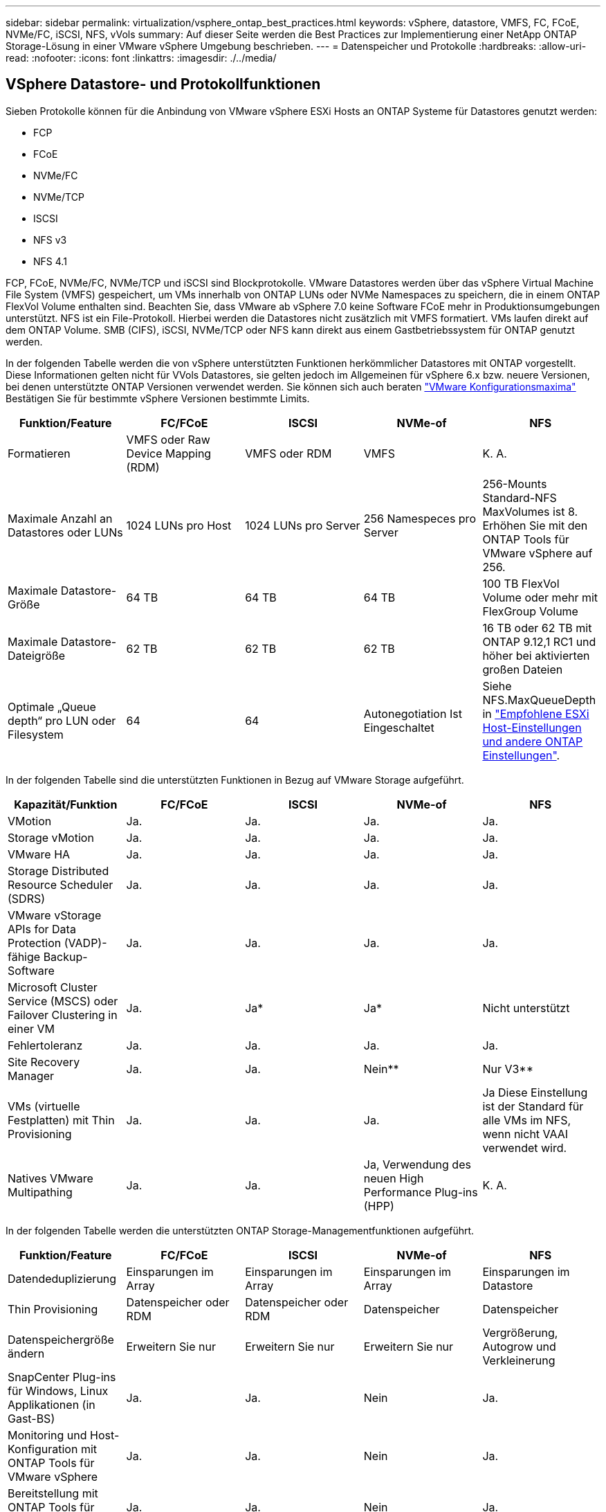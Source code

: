 ---
sidebar: sidebar 
permalink: virtualization/vsphere_ontap_best_practices.html 
keywords: vSphere, datastore, VMFS, FC, FCoE, NVMe/FC, iSCSI, NFS, vVols 
summary: Auf dieser Seite werden die Best Practices zur Implementierung einer NetApp ONTAP Storage-Lösung in einer VMware vSphere Umgebung beschrieben. 
---
= Datenspeicher und Protokolle
:hardbreaks:
:allow-uri-read: 
:nofooter: 
:icons: font
:linkattrs: 
:imagesdir: ./../media/




== VSphere Datastore- und Protokollfunktionen

Sieben Protokolle können für die Anbindung von VMware vSphere ESXi Hosts an ONTAP Systeme für Datastores genutzt werden:

* FCP
* FCoE
* NVMe/FC
* NVMe/TCP
* ISCSI
* NFS v3
* NFS 4.1


FCP, FCoE, NVMe/FC, NVMe/TCP und iSCSI sind Blockprotokolle. VMware Datastores werden über das vSphere Virtual Machine File System (VMFS) gespeichert, um VMs innerhalb von ONTAP LUNs oder NVMe Namespaces zu speichern, die in einem ONTAP FlexVol Volume enthalten sind. Beachten Sie, dass VMware ab vSphere 7.0 keine Software FCoE mehr in Produktionsumgebungen unterstützt. NFS ist ein File-Protokoll. Hierbei werden die Datastores nicht zusätzlich mit VMFS formatiert. VMs laufen direkt auf dem ONTAP Volume. SMB (CIFS), iSCSI, NVMe/TCP oder NFS kann direkt aus einem Gastbetriebssystem für ONTAP genutzt werden.

In der folgenden Tabelle werden die von vSphere unterstützten Funktionen herkömmlicher Datastores mit ONTAP vorgestellt. Diese Informationen gelten nicht für VVols Datastores, sie gelten jedoch im Allgemeinen für vSphere 6.x bzw. neuere Versionen, bei denen unterstützte ONTAP Versionen verwendet werden. Sie können sich auch beraten https://www.vmware.com/support/pubs/["VMware Konfigurationsmaxima"^] Bestätigen Sie für bestimmte vSphere Versionen bestimmte Limits.

|===
| Funktion/Feature | FC/FCoE | ISCSI | NVMe-of | NFS 


| Formatieren | VMFS oder Raw Device Mapping (RDM) | VMFS oder RDM | VMFS | K. A. 


| Maximale Anzahl an Datastores oder LUNs | 1024 LUNs pro Host | 1024 LUNs pro Server | 256 Namespeces pro Server | 256-Mounts Standard-NFS MaxVolumes ist 8. Erhöhen Sie mit den ONTAP Tools für VMware vSphere auf 256. 


| Maximale Datastore-Größe | 64 TB | 64 TB | 64 TB | 100 TB FlexVol Volume oder mehr mit FlexGroup Volume 


| Maximale Datastore-Dateigröße | 62 TB | 62 TB | 62 TB | 16 TB oder 62 TB mit ONTAP 9.12,1 RC1 und höher bei aktivierten großen Dateien 


| Optimale „Queue depth“ pro LUN oder Filesystem | 64 | 64 | Autonegotiation Ist Eingeschaltet | Siehe NFS.MaxQueueDepth in https://docs.netapp.com/us-en/netapp-solutions/virtualization/vsphere_ontap_recommended_esxi_host_and_other_ontap_settings.html["Empfohlene ESXi Host-Einstellungen und andere ONTAP Einstellungen"^]. 
|===
In der folgenden Tabelle sind die unterstützten Funktionen in Bezug auf VMware Storage aufgeführt.

|===
| Kapazität/Funktion | FC/FCoE | ISCSI | NVMe-of | NFS 


| VMotion | Ja. | Ja. | Ja. | Ja. 


| Storage vMotion | Ja. | Ja. | Ja. | Ja. 


| VMware HA | Ja. | Ja. | Ja. | Ja. 


| Storage Distributed Resource Scheduler (SDRS) | Ja. | Ja. | Ja. | Ja. 


| VMware vStorage APIs for Data Protection (VADP)-fähige Backup-Software | Ja. | Ja. | Ja. | Ja. 


| Microsoft Cluster Service (MSCS) oder Failover Clustering in einer VM | Ja. | Ja* | Ja* | Nicht unterstützt 


| Fehlertoleranz | Ja. | Ja. | Ja. | Ja. 


| Site Recovery Manager | Ja. | Ja. | Nein** | Nur V3** 


| VMs (virtuelle Festplatten) mit Thin Provisioning | Ja. | Ja. | Ja. | Ja Diese Einstellung ist der Standard für alle VMs im NFS, wenn nicht VAAI verwendet wird. 


| Natives VMware Multipathing | Ja. | Ja. | Ja, Verwendung des neuen High Performance Plug-ins (HPP) | K. A. 
|===
In der folgenden Tabelle werden die unterstützten ONTAP Storage-Managementfunktionen aufgeführt.

|===
| Funktion/Feature | FC/FCoE | ISCSI | NVMe-of | NFS 


| Datendeduplizierung | Einsparungen im Array | Einsparungen im Array | Einsparungen im Array | Einsparungen im Datastore 


| Thin Provisioning | Datenspeicher oder RDM | Datenspeicher oder RDM | Datenspeicher | Datenspeicher 


| Datenspeichergröße ändern | Erweitern Sie nur | Erweitern Sie nur | Erweitern Sie nur | Vergrößerung, Autogrow und Verkleinerung 


| SnapCenter Plug-ins für Windows, Linux Applikationen (in Gast-BS) | Ja. | Ja. | Nein | Ja. 


| Monitoring und Host-Konfiguration mit ONTAP Tools für VMware vSphere | Ja. | Ja. | Nein | Ja. 


| Bereitstellung mit ONTAP Tools für VMware vSphere | Ja. | Ja. | Nein | Ja. 
|===
In der folgenden Tabelle sind die unterstützten Backup-Funktionen aufgeführt.

|===
| Funktion/Feature | FC/FCoE | ISCSI | NVMe-of | NFS 


| ONTAP Snapshot Kopien | Ja. | Ja. | Ja. | Ja. 


| Durch replizierte Backups unterstütztes SRM | Ja. | Ja. | Nein** | Nur V3** 


| Volume SnapMirror | Ja. | Ja. | Ja. | Ja. 


| VDMK Image-Zugriff | VADP fähige Backup-Software | VADP fähige Backup-Software | VADP fähige Backup-Software | VADP fähige Backup-Software, vSphere Client und vSphere Web Client Datastore-Browser 


| VDMK-Zugriff auf Dateiebene | VADP fähige Backup-Software, nur Windows | VADP fähige Backup-Software, nur Windows | VADP fähige Backup-Software, nur Windows | VADP fähige Backup-Software und Applikationen von Drittanbietern 


| NDMP-Granularität | Datenspeicher | Datenspeicher | Datenspeicher | Datastore oder VM 
|===
*NetApp empfiehlt für Microsoft Cluster die Verwendung von in-Guest iSCSI anstelle von Multiwriter-fähigen VMDKs in einem VMFS Datastore. Dieser Ansatz wird von Microsoft und VMware vollständig unterstützt. Er bietet mit ONTAP ein hohes Maß an Flexibilität (SnapMirror auf ONTAP Systeme vor Ort oder in der Cloud), lässt sich leicht konfigurieren und automatisieren und kann mit SnapCenter gesichert werden. In vSphere 7 wurde eine neue Clustered VMDK-Option hinzugefügt. Dies unterscheidet sich von VMDKs mit mehreren Schreibenden, die einen Datenspeicher benötigen, der über das FC-Protokoll bereitgestellt wird, für das die Unterstützung für geclusterte VMDK aktiviert ist. Weitere Einschränkungen sind möglich. Siehe VMware's https://docs.vmware.com/en/VMware-vSphere/7.0/vsphere-esxi-vcenter-server-70-setup-wsfc.pdf["Einrichtung für Windows Server Failover Clustering"^] Dokumentation für Konfigurationsrichtlinien.

**Datastores mit NVMe-of und NFS v4.1 erfordern die vSphere Replizierung. Array-basierte Replizierung wird von SRM nicht unterstützt.



== Auswahl eines Storage-Protokolls

Systeme mit ONTAP Software unterstützen alle wichtigen Storage-Protokolle, sodass die Kunden das für ihre Umgebung am besten geeignete Protokoll auswählen können. Dies hängt von der vorhandenen und geplanten Netzwerkinfrastruktur und den Fähigkeiten der Mitarbeiter ab. Bei von NetApp durchgeführten Tests zeigten sich generell nur geringfügige Unterschiede zwischen Protokollen, die mit ähnlichen Übertragungsgeschwindigkeiten ausgeführt wurden. Daher empfiehlt es sich, den Schwerpunkt in erster Linie auf die Netzwerkinfrastruktur und die Fähigkeiten der Mitarbeiter und erst in zweiter Linie auf die ursprüngliche Protokoll-Performance zu legen.

Die folgenden Faktoren könnten bei Überlegungen zur Auswahl eines Protokolls hilfreich sein:

* *Gegenwärtige Kundenumgebung.* Obwohl IT-Teams normalerweise erfahren sind, um Ethernet IP-Infrastrukturen zu managen, sind nicht alle erfahren im Management einer FC SAN Fabric. Jedoch, die Verwendung eines allgemeinen IP-Netzwerk, das nicht für Storage-Traffic entwickelt ist, könnte nicht gut funktionieren. Berücksichtigen Sie Ihre vorhandene Netzwerkinfrastruktur, alle geplanten Optimierungen sowie die Fähigkeiten und die Verfügbarkeit von Mitarbeitern, die diese managen.
* *Einfache Einrichtung.* über die Erstkonfiguration der FC-Fabric hinaus (zusätzliche Switches und Kabel, Zoning und die Verifizierung der Interoperabilität von HBA und Firmware) müssen Blockprotokolle auch LUNs erstellen und zuordnen sowie vom Gastbetriebssystem Erkennung und Formatierung vornehmen. Nach der Erstellung und dem Export der NFS-Volumes werden sie vom ESXi Host gemountet und sind dann betriebsbereit. Für NFS sind keine besonderen Hardwarequalifizierungen oder Firmware für das Management erforderlich.
* *Einfaches Management.* bei SAN-Protokollen sind bei Bedarf mehrere Schritte erforderlich, darunter das Vergrößern einer LUN, das erneute Erkennen der neuen Größe und das Anwachsen des Dateisystems). Obwohl eine LUN vergrößert werden kann, ist eine Reduzierung der Größe einer LUN nicht möglich. Auch das Recovery von ungenutztem Speicherplatz kann weiteren Aufwand bedeuten. NFS ermöglicht eine problemlose Größenanpassung, die durch das Storage-System automatisiert werden kann. SAN bietet über TRIM/UNMAP-Befehle des Gast-Betriebssystems eine Speicherplatzrückgewinnung, sodass Speicherplatz aus gelöschten Dateien an das Array zurückgegeben werden kann. Diese Art der Rückgewinnung von ungenutztem Speicherplatz ist bei NFS-Datenspeichern schwieriger.
* *Storage-Speicherplatztransparenz.* die Storage-Auslastung ist in NFS-Umgebungen in der Regel einfacher zu erkennen, da Thin Provisioning unmittelbare Einsparungen ermöglicht. In ähnlicher Form sind Einsparungen durch Deduplizierung und Klonen unmittelbar für andere VMs im selben Datastore oder für Storage-System-Volumes verfügbar. Die VM-Dichte ist typischerweise ebenfalls größer als in einem NFS-Datastore. Hierdurch können höhere Einsparungen bei der Deduplizierung sowie eine Senkung der Managementkosten erzielt werden, da weniger Datastores gemanagt werden müssen.




== Datenspeicher-Layout

ONTAP Storage-Systeme bieten beim Erstellen von Datastores für VMs und virtuelle Festplatten ein hohes Maß an Flexibilität. Obwohl viele ONTAP Best Practices angewendet werden, wenn Datastores für vSphere mit VSC bereitgestellt werden (siehe Abschnitt) link:vsphere_ontap_recommended_esxi_host_and_other_ontap_settings.html["Empfohlene ESXi Host-Einstellungen und andere ONTAP Einstellungen"]), hier sind einige zusätzliche Richtlinien zu berücksichtigen:

* Der Einsatz von vSphere mit ONTAP-NFS-Datastores sorgt für eine hochperformante, einfach zu managende Implementierung mit VM/Datastore-Verhältnissen, die mit blockbasierten Storage-Protokollen nicht erreicht werden können. Diese Architektur kann zu einer Verzehnfachung der Datastore-Dichte und einer damit korrelierenden Verringerung der Datastore-Anzahl führen. Obwohl ein größerer Datastore die Storage-Effizienz begünstigen und betriebliche Vorteile bieten ONTAP kann, sollten Sie mindestens vier Datastores (FlexVol Volumes) verwenden. Durch die Verteilung der Datastores auf die Controller kann so die bestmögliche Ausnutzung der Hardware gewährleistet werden. Mit diesem Ansatz können Sie auch Datastores mit unterschiedlichen Recovery-Richtlinien erstellen. Einige können je nach den geschäftlichen Anforderungen häufiger gesichert oder repliziert werden als andere. Da FlexGroup Volumes eine Skalierung pro Design durchführen, sind für mehrere Datastores nicht erforderlich.
* NetApp empfiehlt den Einsatz von FlexVol Volumes und beginnend mit ONTAP 9.8 FlexGroup Volumes, NFS-Datastores. Andere ONTAP Storage-Container wie qtrees werden im Allgemeinen nicht empfohlen, da diese derzeit nicht von ONTAP Tools für VMware vSphere unterstützt werden. In hoch automatisierten Umgebungen, die von Kontingenten auf Datastore-Ebene oder VM-Dateiklonen profitieren können, kann es hilfreich sein, Datastores als mehrere qtrees in einem einzelnen Volume zu implementieren.
* Eine gute Größe für einen FlexVol Volume-Datastore liegt bei etwa 4 TB bis 8 TB. Diese Größe bildet einen guten Ausgleichspunkt im Hinblick auf Performance, einfaches Management und Datensicherung. Beginnen Sie mit einem kleinen Datastore (beispielsweise 4 TB) und vergrößern Sie diesen nach Bedarf (bis auf maximal 100 TB). Kleinere Datenspeicher lassen sich nach einem Backup oder nach einem Ausfall schneller wiederherstellen und können schnell im Cluster verschoben werden. Die automatische Größenanpassung von ONTAP kann sinnvoll sein, um das Volume bei wechselnder Speicherplatzbelegung automatisch zu vergrößern oder zu verkleinern. Der ONTAP Tools für die Bereitstellung von VMware vSphere Datastores verwendet Autosize standardmäßig für neue Datastores. Eine weitere Anpassung der Vergrößerungs- und Verkleinerungsschwellenwerte sowie der maximalen und minimalen Größe kann mit System Manager oder über die Befehlszeile erfolgen.
* Alternativ können VMFS Datastores mit LUNs konfiguriert werden, auf die über FC, iSCSI oder FCoE zugegriffen wird. Bei VMFS können alle ESX Server in einem Cluster gleichzeitig auf herkömmliche LUNs zugreifen. VMFS Datastores können eine Größe von bis zu 64 TB haben und bestehen aus bis zu 32 2TB LUNs (VMFS 3) oder einer einzelnen 64-TB-LUN (VMFS 5). Die maximale LUN-Größe von ONTAP beträgt auf den meisten Systemen 16 TB und 128 TB auf All-SAN-Array-Systemen. Daher kann auf den meisten ONTAP Systemen ein VMFS 5 Datastore mit maximaler Größe aus vier 16-TB-LUNs erstellt werden. Für Workloads mit hohem I/O-Aufkommen und mehreren LUNs (bei High-End FAS oder AFF Systemen) können Performance-Vorteile zum Tragen kommen, allerdings werden diese durch das komplexere Management beim Erstellen, Managen und Sichern der Datastore-LUNs und ein erhöhtes Verfügbarkeitsrisiko ausgeglichen. NetApp empfiehlt im Allgemeinen, eine einzelne, große LUN für jeden Datastore zu verwenden. Und nur im Ausnahmefall, wenn größere Datastores mit über 16 TB gebraucht werden, mit Extends zu arbeiten. Analog zu dem NFS Ansatz, verteilen ONTAP Sie ebenfalls die Datastores über die Controller, um die bestmögliche Performance zu erzielen.
* Ältere Gastbetriebssysteme (OS) mussten an das Storage-System angeglichen werden (Alignment), um die bestmögliche Performance und Storage-Effizienz zu erzielen. Bei modernen Betriebssystemen mit Anbieterunterstützung von Microsoft und Linux Distributoren wie Red hat sind jedoch keine Anpassungen mehr erforderlich, um die Filesystem-Partition mit den Blöcken des zugrunde liegenden Storage-Systems in einer virtuellen Umgebung zu alignen. Wenn Sie ein altes Betriebssystem verwenden, für das unter Umständen ein Alignment erforderlich ist, suchen Sie in der NetApp Support Knowledgebase nach Artikeln, in denen das Thema VM Alignment behandelt wird, oder fordern Sie bei einem NetApp Ansprechpartner für den Vertrieb oder für Partner ein Exemplar des technischen Berichts TR-3747 an.
* Vermeiden Sie die Verwendung von Defragmentierung innerhalb des Gastbetriebssystems, da dies keinen Performance-Vorteil bietet und die Storage-Effizienz sowie die Speicherplatznutzung von Snapshot-Kopien beeinträchtigt. Zudem sollten Sie die Suchindizierung im Gastbetriebssystem für virtuelle Desktops deaktivieren.
* ONTAP ist eines der branchenweit führenden Unternehmen mit innovativen Storage-Effizienzfunktionen, mit denen Sie Ihren nutzbaren Festplattenspeicherplatz maximal ausschöpfen können. AFF Systeme sind durch Inline-Deduplizierung und -Komprimierung sogar noch effizienter. Die Daten werden über alle Volumes hinweg in einem Aggregat dedupliziert. Daher müssen zur Maximierung der Einsparungen keine ähnlichen Betriebssysteme und ähnlichen Applikationen in einem einzelnen Datastore mehr gruppieren.
* In einigen Fällen benötigen Sie eventuell nicht einmal einen Datastore. Um die beste Performance und ein optimales Management zu erzielen, sollten Sie für Applikationen mit hohem I/O-Aufkommen – beispielsweise für Datenbanken und bestimmte Applikationen – keinen Datastore verwenden. Hier sind „inguest“-Ansätze via NFS oder iSCSI in Erwägung zu ziehen, die vom Gastbetriebssystem verwaltet werden oder via Raw Device Mapping (RDM). Eine Anleitung zu bestimmten Applikationen finden Sie in den technischen Berichten von NetApp für die jeweilige Applikation. Beispiel: http://www.netapp.com/us/media/tr-3633.pdf["TR-3633: Oracle Databases on Data ONTAP"^] Ein Abschnitt zur Virtualisierung mit hilfreichen Details.
* Festplatten der ersten Klasse (oder verbesserte virtuelle Festplatten) ermöglichen über vCenter gemanagte Festplatten unabhängig von einer VM mit vSphere 6.5 und höher. Sie werden zwar primär durch API gemanagt, sind aber auch mit VVols nützlich, insbesondere bei dem Management mit OpenStack oder Kubernetes-Tools. Sie werden von ONTAP unterstützt sowie ONTAP Tools für VMware vSphere.




== Datastore und VM-Migration

Wenn Sie VMs aus einem bestehenden Datastore in einem anderen Storage-System zu ONTAP migrieren, sollten Sie die folgenden Praktiken berücksichtigen:

* Verwenden Sie Storage vMotion, um den Großteil Ihrer Virtual Machines in ONTAP zu verschieben. Dieser Ansatz ermöglicht nicht nur einen unterbrechungsfreien Betrieb der VMs, sondern auch die Nutzung von ONTAP Storage-Effizienzfunktionen wie Inline-Deduplizierung und -Komprimierung zur Verarbeitung der Daten während der Migration. Es empfiehlt sich unter Umständen, mithilfe von vCenter Funktionen mehrere VMs aus der Bestandsliste auszuwählen und die Migration dann zu einem geeigneten Zeitpunkt zu planen (dazu klicken Sie mit gedrückter Strg-Taste auf „Actions“).
* Sie können eine Migration auf geeignete Ziel-Datastores zwar genau planen, doch es ist oft einfacher, große Datenmengen zu migrieren und diese anschließend nach Bedarf zu organisieren. Falls Sie spezifische Datensicherungsanforderungen erfüllen müssen, beispielsweise unterschiedliche Snapshot Schedules, sollten Sie diesen Ansatz wählen, um die Migration in verschiedene Datastores zu steuern.
* Die meisten VMs und deren Storage können im Betrieb (eingeschalteter Zustand) migriert werden. Attached Storage (nicht im Datastore) – beispielsweise in Form von ISOs, LUNs oder NFS-Volumes – aus einem anderen Storage-System muss jedoch unter Umständen im ausgeschalteten Zustand migriert werden.
* Virtual Machines, bei denen eine präzisere Migration erforderlich ist, sind unter anderem Datenbanken und Applikationen mit Nutzung von Attached Storage. Im Allgemeinen sollten Sie die Verwendung der Tools der Anwendung in Betracht ziehen, um die Migration zu verwalten. Für Oracle empfiehlt sich zur Migration der Datenbankdateien die Nutzung von Oracle-Tools wie RMAN oder ASM. Siehe https://www.netapp.com/us/media/tr-4534.pdf["TR-4534"^] Finden Sie weitere Informationen. Ganz ähnlich kommen für SQL Server entweder SQL Server Management Studio oder NetApp Tools wie SnapManager für SQL Server oder SnapCenter in Betracht.




== ONTAP Tools für VMware vSphere

Wenn Sie vSphere mit ONTAP verwenden, ist es eine Best Practice, die ONTAP Tools für VMware vSphere Plug-in (ehemals Virtual Storage Console) zu installieren und zu verwenden. Dieses vCenter Plug-in vereinfacht das Storage-Management, erhöht die Verfügbarkeit und senkt die Storage-Kosten und den Betriebsaufwand – sei es bei SAN oder bei NAS. Dieses Plug-in nutzt Best Practices für die Bereitstellung von Datastores und optimiert die ESXi Hosteinstellungen für Multipath- und HBA-Timeouts (diese sind in Anhang B beschrieben). Weil es ein vCenter-Plug-in ist, ist es für alle vSphere Web-Clients verfügbar, die sich mit dem vCenter-Server verbinden.

Das Plug-in hilft Ihnen auch bei der Nutzung anderer ONTAP Tools in vSphere Umgebungen. Mit der Software können Sie das NFS-Plug-in für VMware VAAI installieren, das einen Copy-Offload zu ONTAP für VM-Klonvorgänge, eine Speicherplatzreservierung für Thick Virtual Disk Files und einen ONTAP Snapshot Copy Offload ermöglicht.

Das Plug-in ist auch die Managementoberfläche für viele Funktionen von VASA Provider für ONTAP und unterstützt das richtlinienbasierte Storage-Management mit VVols. Nach der Registrierung von ONTAP Tools für VMware vSphere erstellen Sie damit Storage-Funktionsprofile, ordnen diesen Storage zu und stellen im Laufe der Zeit die Datastore-Compliance mit den Profilen sicher. Vasa Provider verfügt auch über eine Schnittstelle zum Erstellen und Managen von vVol Datastores.

Im Allgemeinen empfiehlt NetApp zur Bereitstellung herkömmlicher und VVols Datastores die Verwendung der ONTAP Tools für die Schnittstelle VMware vSphere in vCenter, um die Einhaltung von Best Practices sicherzustellen.



== Allgemeines Networking

Wenn Sie vSphere mit Systemen mit ONTAP Software verwenden, ist die Konfiguration von Netzwerkeinstellungen einfach und erfolgt ähnlich wie andere Netzwerkkonfigurationen. Folgende Punkte sind dabei zu berücksichtigen:

* Separater Storage-Netzwerk-Traffic aus anderen Netzwerken. Ein separates Netzwerk kann mithilfe eines dedizierten VLANs oder separater Switches für Storage eingerichtet werden. Falls im Storage-Netzwerk physische Pfade wie Uplinks geteilt werden, sind eventuell QoS oder zusätzliche Uplink-Ports erforderlich, um eine ausreichende Bandbreite sicherzustellen. Verbinden Sie Hosts nicht direkt mit Storage; verwenden Sie Switches, um redundante Pfade zu haben und erlauben Sie VMware HA ohne Intervention zu arbeiten.
* Jumbo Frames können genutzt werden, sofern dies gewünscht ist und von Ihrem Netzwerk unterstützt wird, insbesondere bei Verwendung von iSCSI. Vergewissern Sie sich bei ihrem Einsatz, dass sie auf allen Netzwerkgeräten, VLANs etc. Im Pfad zwischen Storage und dem ESXi Host gleich konfiguriert sind. Anderenfalls kann es zu Performance- oder Verbindungsproblemen kommen. Auf dem virtuellen ESXi Switch, dem VMkernel Port, sowie den physischen Ports oder den Interface Groups muss für jeden ONTAP Node auch jeweils dieselbe MTU festgelegt sein.
* NetApp empfiehlt eine Deaktivierung der Netzwerk- Flusssteuerung nur an den Cluster-Netzwerkports innerhalb eines ONTAP Clusters. Für die übrigen Netzwerkports, die für Daten-Traffic verwendet werden, gibt NetApp im Hinblick auf Best Practices keine weiteren Empfehlungen. Diese Ports sollten Sie nach Bedarf aktivieren oder deaktivieren. Siehe http://www.netapp.com/us/media/tr-4182.pdf["TR-4182"^] Für mehr Hintergrund zur Flusssteuerung.
* Wenn ESXi und ONTAP Storage-Arrays mit Ethernet-Storage-Netzwerken verbunden werden, empfiehlt NetApp, die Ethernet-Ports, mit denen diese Systeme verbunden werden, mit der Cisco PortFast Funktion oder als Rapid Spanning Tree Protocol (RSTP)-Edge-Ports zu konfigurieren. NetApp empfiehlt die Aktivierung der Spanning Tree PortFast Trunk-Funktion in Umgebungen mit Verwendung der Cisco PortFast Funktion und 802.1Q VLAN-Trunking entweder für den ESXi Server oder für die ONTAP Storage-Arrays.
* Für die Link-Aggregation empfiehlt NetApp die folgenden Best Practices:
+
** Verwenden Sie Switches, die die Link-Aggregation von Ports in zwei separaten Switch-Chassis durch einen Ansatz mit einer Multi-Chassis-Link-Aggregationsgruppe wie Virtual PortChannel (vPC) von Cisco unterstützen.
** Deaktivieren Sie LACP für mit ESXi verbundene Switch Ports, es sei denn, Sie verwenden dvSwitches ab 5.1 mit konfiguriertem LACP.
** Erstellen Sie mit LACP Link-Aggregate für ONTAP Storage-Systeme mit dynamischen Multimode-Schnittstellengruppen mit IP-Hash.
** Verwenden Sie eine IP-Hash-Teaming-Richtlinie für ESXi.




Die folgende Tabelle enthält eine Zusammenfassung der Netzwerkkonfigurationselemente sowie Angaben dazu, wo die Einstellungen angewendet werden.

|===
| Element | ESXi | Switch | Knoten | SVM 


| IP-Adresse | VMkernel | Nein** | Nein** | Ja. 


| Link-Aggregation | Virtueller Switch | Ja. | Ja. | Nein* 


| VLAN | VMkernel und VM-Portgruppen | Ja. | Ja. | Nein* 


| Flusskontrolle | NIC | Ja. | Ja. | Nein* 


| Spanning Tree | Nein | Ja. | Nein | Nein 


| MTU (für Jumbo Frames) | Virtueller Switch und VMkernel Port (9000) | Ja (auf Maximalwert eingestellt) | Ja (9000) | Nein* 


| Failover-Gruppen | Nein | Nein | Ja (erstellen) | Ja (auswählen) 
|===
*SVM-LIFs werden mit Ports, Schnittstellengruppen oder VLAN-Schnittstellen verbunden, die über VLAN-, MTU- und andere Einstellungen verfügen. Diese Einstellungen werden jedoch nicht auf SVM-Ebene gemanagt.

**Diese Geräte haben eigene IP-Adressen für das Management, aber diese Adressen werden nicht im Zusammenhang mit ESXi Storage Networking verwendet.



== SAN (FC, FCoE, NVMe/FC, iSCSI), RDM

Mit vSphere gibt es drei Methoden, blockbasierten Speicher zu nutzen:

* Mit VMFS Datastores
* Mit Raw Device Mapping (RDM)
* Auf diese LUN wird von einem Software-Initiator aus einem VM-Gastbetriebssystem zugegriffen und gesteuert


VMFS ist ein hochperformantes geclustertes Filesystem, das Datastores bereitstellt, bei denen es sich um Shared-Storage-Pools handelt. VMFS Datastores können mit LUNs konfiguriert werden, auf die über FC, iSCSI, FCoE oder NVMe Namespaces zugegriffen wird, auf die das NVMe/FC-Protokoll zugegriffen wird. Bei VMFS können alle ESX Server in einem Cluster gleichzeitig auf herkömmliche LUNs zugreifen. Die maximale LUN-Größe beträgt bei ONTAP im Allgemeinen 16 TB; daher wird ein VMFS 5 Datastore mit einer maximalen Größe von 64 TB (siehe erste Tabelle in diesem Abschnitt) aus vier 16-TB-LUNs erstellt (alle SAN-Array-Systeme unterstützen die maximale VMFS-LUN-Größe von 64 TB). Da die ONTAP LUN-Architektur keine kleinen individuellen „Queue Depths“ aufweist, sind VMFS Datastores in ONTAP relativ problemlos in einem höheren Maße skalierbar gegenüber herkömmlichen Array-Architekturen.

VSphere umfasst integrierte Unterstützung für mehrere Pfade zu Storage-Geräten. Dieses Verfahren wird als natives Multipathing (NMP) bezeichnet. NMP kann den Storage-Typ für unterstützte Storage-Systeme erkennen und den NMP-Stack automatisch so konfigurieren, dass die Funktionen des verwendeten Storage-Systems unterstützt werden.

Sowohl NMP als auch NetApp ONTAP unterstützen Asymmetric Logical Unit Access (ALUA) zur Ermittlung optimierter und nicht optimierter Pfade. In ONTAP folgt ein ALUA-optimierter Pfad auf einen direkten Datenpfad. Dabei wird ein Zielport auf dem Node verwendet, der die LUN hostet, auf die zugegriffen wird. ALUA ist sowohl in vSphere als auch in ONTAP standardmäßig aktiviert. NMP erkennt das ONTAP Cluster als ALUA-fähig und verwendet ein ALUA Storage-Array-Plug-in (`VMW_SATP_ALUA`) Und wählt das Plug-in zur Auswahl des Round-Robin-Pfads aus (`VMW_PSP_RR`).

ESXi 6 unterstützt bis zu 256 LUNs und insgesamt bis zu 1,024 Pfade zu LUNs. Alle über diese Grenzen hinausgehenden LUNs oder Pfade werden von ESXi nicht erkannt. Ausgehend von dieser maximalen Anzahl an LUNs lässt das Pfadlimit vier Pfade pro LUN zu. In einem größeren ONTAP Cluster ist es möglich, dass das Pfadlimit vor dem LUN-Limit erreicht wird. Zur Beseitigung dieser Beschränkung unterstützt ONTAP ab Version 8.3 die selektive LUN-Zuordnung (Selective LUN Map, SLM).

SLM beschränkt die Nodes, die Pfade an eine bestimmte LUN weitergeben. Eine Best Practice von NetApp sieht mindestens eine logische Schnittstelle (Logical Interface, LIF) pro Node pro SVM und die Verwendung von SLM vor, um die Pfade zu begrenzen, die an den Node weitergegeben werden, der die LUN und deren HA-Partner hostet. Obwohl es andere Pfade gibt, werden sie standardmäßig nicht beworben. Die weitergegebenen Pfade können mit den Node-Argumenten zum Hinzufügen oder Entfernen der Berichterstellung in SLM geändert werden. Beachten Sie, dass in Versionen vor 8.3 erstellte LUNs alle Pfade weitergeben. Sie müssen geändert werden, damit nur die Pfade zum Hosting-HA-Paar weitergegeben werden. Weitere Informationen zu SLM finden Sie im Abschnitt 5.9 von http://www.netapp.com/us/media/tr-4080.pdf["TR-4080"^]. Um die für eine LUN verfügbaren Pfade weiter zu reduzieren, kann auch die frühere Portsatzmethode verwendet werden. Portsätze tragen dazu bei, die Anzahl der sichtbaren Pfade zu verringern, durch die Initiatoren in einer Initiatorgruppe LUNs ausfindig machen können.

* SLM ist standardmäßig aktiviert. Sofern Sie keine Portsätze verwenden, ist keine weitere Konfiguration erforderlich.
* Für LUNs, die vor Data ONTAP 8.3 erstellt wurden, wenden Sie SLM manuell an, indem Sie die ausführen `lun mapping remove-reporting-nodes` Befehl, um die LUN-Nodes für die Berichterstellung zu entfernen und den LUN-Zugriff auf den LUN-Eigentümer-Node und seinen HA-Partner zu beschränken.


Blockprotokolle (iSCSI, FC und FCoE) greifen mithilfe von LUN-IDs und Seriennummern sowie mit eindeutigen Namen auf LUNs zu. FC und FCoE verwenden weltweite Namen (WWNNs und WWPNs) und iSCSI verwendet qualifizierte iSCSI-Namen (IQNs). Der Pfad zu LUNs innerhalb des Storage hat für die Blockprotokolle keine Bedeutung und wird nirgendwo im Protokoll angegeben. Daher muss ein Volume, das nur LUNs enthält, nicht intern gemountet werden. Zudem ist für Volumes, die in Datastores verwendete LUNs enthalten, kein Verbindungspfad erforderlich. Das NVMe-Subsystem in ONTAP funktioniert ähnlich.

Weitere Best Practices, die berücksichtigt werden sollten:

* Vergewissern Sie sich, dass für jede SVM auf jedem Node im ONTAP Cluster eine logische Schnittstelle (LIF) erstellt wird, um maximale Verfügbarkeit und Mobilität zu gewährleisten. Als Best Practice empfiehlt sich für ONTAP SANs die Verwendung von zwei physischen Ports und LIFs pro Node, einer für jede Fabric. Mit ALUA werden Pfade geparst und aktive optimierte (direkte) Pfade im Gegensatz zu aktiven nicht optimierten Pfaden identifiziert. ALUA wird für FC, FCoE und iSCSI verwendet.
* Nutzen Sie für iSCSI-Netzwerke mehrere VMkernel Netzwerkschnittstellen für verschiedene Subnetze mit NIC-Teaming, wenn mehrere virtuelle Switches vorhanden sind. Darüber hinaus können Sie mehrere physische NICs nutzen, die mit mehreren physischen Switches verbunden sind, um Hochverfügbarkeit und einen höheren Durchsatz bereitzustellen. Die folgende Abbildung zeigt ein Beispiel für Multipath-Konnektivität. Konfigurieren Sie in ONTAP entweder eine Single-Mode-Schnittstellengruppe für Failover mit zwei oder mehr Links, die mit zwei oder mehreren Switches verbunden sind, oder nutzen Sie LACP oder eine andere Link-Aggregationstechnologie mit Multimode-Schnittstellengruppen, um Hochverfügbarkeit und die Vorteile der Link-Aggregation bereitzustellen.
* Wenn das Challenge-Handshake Authentication Protocol (CHAP) in ESXi für die Zielauthentifizierung verwendet wird, muss es auch in ONTAP über die CLI konfiguriert werden (`vserver iscsi security create`) Oder mit System Manager (bearbeiten Sie die Initiatorsicherheit unter „Storage“ > „SVMs“ > „SVM-Einstellungen“ > „Protocols“ > „iSCSI“).
* Verwenden Sie ONTAP Tools für VMware vSphere, um LUNs und Initiatorgruppen zu erstellen und zu managen. Das Plug-in bestimmt automatisch die WWPNs von Servern und erstellt entsprechende Initiatorgruppen. Darüber hinaus konfiguriert er LUNs gemäß Best Practices und ordnet sie den richtigen Initiatorgruppen zu.
* Setzen Sie RDMs mit Bedacht ein, da ihr Management schwieriger sein kann. Zudem verwenden sie auch Pfade, die, wie bereits beschrieben, beschränkt sind. ONTAP LUNs unterstützen beide https://kb.vmware.com/s/article/2009226["Kompatibilitätsmodus für physischen und virtuellen Modus"^] RDMs:
* Weitere Informationen zur Verwendung von NVMe/FC mit vSphere 7.0 finden Sie im hier https://docs.netapp.com/us-en/ontap-sanhost/nvme_esxi_7.html["ONTAP NVMe/FC-Host-Konfigurationsleitfaden"^] Und http://www.netapp.com/us/media/tr-4684.pdf["TR-4684"^]Die folgende Abbildung zeigt die Multipath-Konnektivität von einem vSphere Host zu einer ONTAP LUN.


image:vsphere_ontap_image2.png["Fehler: Fehlendes Grafikbild"]



== NFS

Bei vSphere können Kunden mithilfe von NFS-Arrays der Enterprise-Klasse gleichzeitigen Zugriff auf Datastores auf allen Nodes in einem ESXi Cluster ermöglichen. Wie im Abschnitt zu Datastores erwähnt, gibt es bei der Verwendung von NFS mit vSphere einige Vorteile im Hinblick auf Benutzerfreundlichkeit, Storage-Effizienz und Sichtbarkeit.

Für die Verwendung von ONTAP NFS mit vSphere werden folgende Best Practices empfohlen:

* Verwenden einer einzelnen logischen Schnittstelle (LIF) für jede SVM auf jedem Node im ONTAP-Cluster Die bisherigen Empfehlungen eines LIF pro Datenspeicher sind nicht mehr erforderlich. Während der direkte Zugriff (LIF und Datastore auf demselben Knoten) am besten ist, keine Sorge über indirekten Zugriff, weil der Performance-Effekt ist in der Regel minimal (Mikrosekunden).
* VMware unterstützt NFSv3 seit VMware Infrastructure 3. VSphere 6.0 bietet zusätzlich Unterstützung für NFSv4.1 und ermöglicht damit einige erweiterte Funktionen wie Kerberos Sicherheit. In NFSv3 wird „Client-side locking“ verwendet, in NFSv4.1 „Server-side locking“. Ein ONTAP Volume kann zwar mit beiden Protokollen exportiert werden, doch ESXi kann nur durch ein Protokoll gemountet werden. Bei diesem Einzelprotokoll-Mounting ist jedoch nicht ausgeschlossen, dass ESXi Hosts denselben Datastore auch durch eine andere Version mounten. Denken Sie daran, die beim Mounten verwendete Protokollversion anzugeben, damit alle Hosts dieselbe Version und somit auch denselben Sperrungsstil anwenden. Verwenden Sie auf verschiedenen Hosts nicht unterschiedliche NFS-Versionen. Falls möglich, prüfen Sie mithilfe von Hostprofilen die Compliance.
+
** Da keine automatische Datastore-Konvertierung zwischen NFSv3 und NFSv4.1 stattfindet, erstellen Sie einen neuen Datastore für NFSv4.1 und migrieren Sie die VMs mithilfe von Storage vMotion zum neuen Datastore.
** Weitere Informationen finden Sie in den Anmerkungen zur Interoperabilität von NFS v4.1 https://mysupport.netapp.com/matrix/["NetApp Interoperabilitäts-Matrix-Tool"^] Für bestimmte ESXi-Patch-Level, die zur Unterstützung erforderlich sind.


* Zur Steuerung des Zugriffs durch vSphere Hosts kommen NFS-Exportrichtlinien zur Anwendung. Sie können eine Richtlinie für mehrere Volumes (Datastores) nutzen. Bei NFSv3 verwendet ESXi den Sicherheitsstil „sys“ (UNIX). Zur Ausführung von VMs ist dabei die Root-Mount-Option erforderlich. In ONTAP wird diese Option als Superuser bezeichnet. Wenn die Option Superuser verwendet wird, ist es nicht erforderlich, die anonyme Benutzer-ID anzugeben. Beachten Sie, dass Exportrichtlinien mit unterschiedlichen Werten für gelten `-anon` Und `-allow-suid` Die ONTAP-Tools können zu Problemen bei der SVM-Erkennung führen. Hier ist eine Beispielpolitik:
+
** Access Protocol: nfs3
** Client Match Spec: 192.168.42.21
** RO-Zugriffsregel: Sys
** RW Access Rule: Sys
** Anonyme UID
** Superuser: Sys


* Wenn das NetApp NFS-Plug-in für VMware VAAI verwendet wird, sollte das Protokoll auf eingestellt werden `nfs` Wenn die Regel für die Exportrichtlinie erstellt oder geändert wird. Damit der Copy-Offload funktioniert, wird das NFSv4-Protokoll benötigt und das Protokoll als angegeben `nfs` Beinhaltet automatisch sowohl die NFSv3- als auch die NFSv4-Versionen.
* NFS-Datastore-Volumes werden aus dem Root-Volume der SVM heraus verbunden. Daher muss ESXi zum Navigieren und Mounten von Datastore Volumes auch Zugriff auf das Root-Volume haben. Die Exportrichtlinie für das Root-Volume und für alle anderen Volumes, in denen die Verbindung des Datastore Volumes geschachtelt ist, muss eine oder mehrere Regeln für die ESXi-Server einschließen, die ihnen schreibgeschützten Zugriff gewähren. Hier ist eine Beispielpolitik für das Root-Volumen, auch mit dem VAAI Plug-in:
+
** Access Protocol: nfs (schließt nfsv3 und NFSv4 ein)
** Client Match Spec: 192.168.42.21
** RO-Zugriffsregel: Sys
** RW Access Rule: Never (höchste Sicherheit für Root-Volume)
** Anonyme UID
** Superuser: Sys (auch für Root-Volume mit VAAI erforderlich)


* Verwenden Sie ONTAP Tools für VMware vSphere (die wichtigste Best Practice):
+
** Mit ONTAP Tools für VMware vSphere können Sie Datastores bereitstellen, da es das Management von Richtlinien für den Export automatisch vereinfacht.
** Wählen Sie beim Erstellen von Datastores für VMware Cluster mithilfe des Plug-ins das Cluster anstelle eines einzelnen ESX Servers aus. Bei dieser Auswahl mountet der Datastore automatisch auf alle Hosts im Cluster.
** Wenden Sie mithilfe der Plug- in-Mount-Funktion vorhandene Datastores auf neue Server an.
** Wenn Sie die ONTAP Tools nicht für VMware vSphere verwenden, verwenden Sie eine Exportrichtlinie für alle Server oder für jeden Server-Cluster, wo eine zusätzliche Zugriffs-Kontrolle erforderlich ist.


* Obwohl ONTAP eine flexible Namespace-Struktur für Volumes bietet, in der Volumes mithilfe von Verbindungen in einer Baumstruktur angeordnet werden können, ist dieser Ansatz für vSphere nicht praktikabel. Für jede VM im Root-Verzeichnis des Datastores wird unabhängig von der Namespace-Hierarchie des Storage ein Verzeichnis erstellt. Daher besteht die Best Practice darin, den Verbindungspfad für Volumes für vSphere im Root-Volume der SVM zu erstellen. Dies entspricht auch der Art und Weise, wie ONTAP Tools für VMware vSphere Datastores bereitstellt. Ohne geschachtelte Verbindungspfade besteht bei Volumes zudem nur eine Abhängigkeit zum Root-Volume. Wenn ein Volume dann offline geschaltet oder sogar absichtlich zerstört wird, wirkt sich dies also nicht auf den Pfad zu den anderen Volumes aus.
* Eine Blockgröße von 4 KB ist für NTFS-Partitionen auf NFS-Datenspeichern gut. In der folgenden Abbildung ist die Konnektivität eines vSphere Hosts zu einem ONTAP NFS-Datastore dargestellt.


image:vsphere_ontap_image3.png["Fehler: Fehlendes Grafikbild"]

In der folgenden Tabelle sind NFS-Versionen und unterstützte Funktionen aufgeführt.

|===
| Funktionen von vSphere | NFSv3 | NFSv4.1 


| VMotion und Storage vMotion | Ja. | Ja. 


| Hochverfügbarkeit | Ja. | Ja. 


| Fehlertoleranz | Ja. | Ja. 


| DRS | Ja. | Ja. 


| Hostprofile | Ja. | Ja. 


| Storage DRS | Ja. | Nein 


| Storage-I/O-Steuerung | Ja. | Nein 


| SRM | Ja. | Nein 


| Virtual Volumes | Ja. | Nein 


| Hardwarebeschleunigung (VAAI) | Ja. | Ja. 


| Kerberos Authentifizierung | Nein | Ja (Erweiterung mit vSphere 6.5 und höher zur Unterstützung von AES, krb5i) 


| Multipathing-Unterstützung | Nein | Nein 
|===


== FlexGroup

ONTAP 9.8 bietet zusätzliche Unterstützung für FlexGroup-Datastores in vSphere sowie für die ONTAP-Tools für VMware vSphere 9.8 Release. FlexGroup vereinfacht die Erstellung großer Datastores und erstellt automatisch eine Reihe von zusammengehörigen Volumes, um die maximale Performance eines ONTAP Systems zu erreichen. Nutzen Sie FlexGroup mit vSphere für einen einzelnen, skalierbaren vSphere Datastore, der die Leistungsfähigkeit eines vollständigen ONTAP-Clusters bietet.

Neben umfangreichen Systemtests mit vSphere Workloads bietet ONTAP 9.8 auch einen neuen Offload-Mechanismus für FlexGroup Datastores. Hierbei wird eine verbesserte Kopier-Engine verwendet, um Dateien zwischen den Komponenten im Hintergrund zu kopieren, während der Zugriff auf Quelle und Ziel möglich ist. Mehrere Kopien verwenden sofort verfügbare, platzsparende Datei-Klone in einer Komponente, wenn diese je nach Skalierung benötigt werden.

ONTAP 9.8 bietet darüber hinaus neue dateibasierte Performance-Metriken (IOPS, Durchsatz und Latenz) für FlexGroup-Dateien. Diese Kennzahlen können Sie auch in den ONTAP Tools für VMware vSphere Dashboard- und VM-Berichten ansehen. Die ONTAP Tools für VMware vSphere Plug-in ermöglichen Ihnen darüber hinaus die Festlegung von QoS-Regeln (Quality of Service) über eine Kombination aus dem Maximum und/oder dem Minimum von IOPS. Diese können über alle VMs in einem Datenspeicher oder individuell für bestimmte VMs hinweg festgelegt werden.

Im Folgenden finden Sie einige weitere NetApp Best Practices:

* Nutzen Sie die Standardeinstellungen für die FlexGroup-Bereitstellung. Es empfiehlt sich zwar ONTAP-Tools für VMware vSphere, da sie die FlexGroup in vSphere erstellen und gemountet werden. Zudem ist ONTAP System Manager oder die Befehlszeile kann für spezielle Anforderungen verwendet werden. Verwenden Sie dann selbst die Standardwerte wie die Anzahl der zusammengehörigen Mitglieder pro Node, da dies bei vSphere getestet wurde.
* Beachten Sie bei der Dimensionierung eines FlexGroup-Datenspeichers, dass die FlexGroup aus mehreren kleineren FlexVol-Volumes besteht, die einen größeren Namespace erstellen. Daher muss die Größe des Datenspeichers bei der größten Virtual Machine mindestens das Achtfache betragen. Wenn Sie beispielsweise eine 6-TB-VM in Ihrer Umgebung haben, geben Sie der FlexGroup-Datenspeicher die Größe nicht kleiner als 48 TB an.
* Erlauben Sie FlexGroup, den Datenspeicherplatz zu managen. Autosize und Elastic Sizing wurden mit vSphere Datastores getestet. Sollte der Datenspeicher annähernd die volle Kapazität erhalten, verwenden Sie ONTAP Tools für VMware vSphere oder ein anderes Tool, um die Größe des FlexGroup Volume zu ändern. Bei FlexGroup werden Kapazität und Inodes über die Komponenten hinweg ausgeglichen. So werden die Dateien in einem Ordner (VM) nach Möglichkeit der Kapazität auf dieselbe Komponente priorisiert.
* VMware und NetApp unterstützen derzeit keinen gemeinsamen Ansatz für Multipath-Netzwerke. Bei NFSv4.1 unterstützt NetApp pNFS, während VMware das Session-Trunking unterstützt. NFSv3 unterstützt nicht mehrere physische Pfade zu einem Volume. Bei FlexGroup mit ONTAP 9.8 empfehlen wir, die ONTAP-Tools für VMware vSphere beim Single Mount zu überlassen, da die Auswirkungen des indirekten Zugriffs in der Regel minimal (Mikrosekunden) sind. Es ist möglich, Round-Robin DNS zu verwenden, um ESXi Hosts über LIFs auf verschiedenen Knoten im FlexGroup zu verteilen, aber dies würde erfordern, dass die FlexGroup erstellt und gemountet werden ohne ONTAP-Tools für VMware vSphere. Dann wären die Leistungsmanagementfunktionen nicht verfügbar.
* Die Unterstützung für FlexGroup vSphere Datastores wurde mit Version 9.8 auf bis zu 1500 VMs getestet.
* Nutzen Sie das NFS-Plug-in für VMware VAAI für den Offloaded Data Transfer. Beachten Sie, dass ONTAP während der Erweiterung des Klonens in einem FlexGroup Datastore keine wesentlichen Performance-Vorteile bietet gegenüber ESXi Hostkopien, wenn VMs zwischen FlexVol- und/oder FlexGroup-Volumes kopiert werden.
* Verwenden Sie ONTAP Tools für VMware vSphere 9.8, um die Performance von FlexGroup VMs mithilfe von ONTAP Kennzahlen (Dashboard- und VM-Berichte) zu überwachen und QoS auf einzelnen VMs zu managen. Diese Metriken sind derzeit nicht über ONTAP-Befehle oder APIs verfügbar.
* QoS (max./min. IOPS) kann auf einzelnen VMs oder auf allen VMs zu diesem Zeitpunkt in einem Datenspeicher festgelegt werden. Die Festlegung der QoS auf allen VMs ersetzt alle separaten Einstellungen pro VM. Einstellungen erweitern nicht auch künftig auf neue oder migrierte VMs. Sie können entweder QoS auf den neuen VMs festlegen oder QoS neu auf alle VMs im Datastore anwenden.
* Das SnapCenter Plug-in für VMware vSphere Version 4.4 unterstützt Backup und Recovery von VMs in einem FlexGroup-Datenspeicher auf dem primären Storage-System. Während SnapMirror manuell für die Replizierung einer FlexGroup auf ein sekundäres System verwendet werden kann, verwaltet SCV 4.4 die sekundären Kopien nicht.

